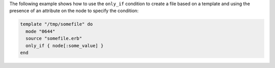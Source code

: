 .. This is an included how-to. 


The following example shows how to use the ``only_if`` condition to create a file based on a template and using the presence of an attribute on the node to specify the condition:

.. code-block:: ruby

   template "/tmp/somefile" do
     mode "0644"
     source "somefile.erb"
     only_if { node[:some_value] }
   end

